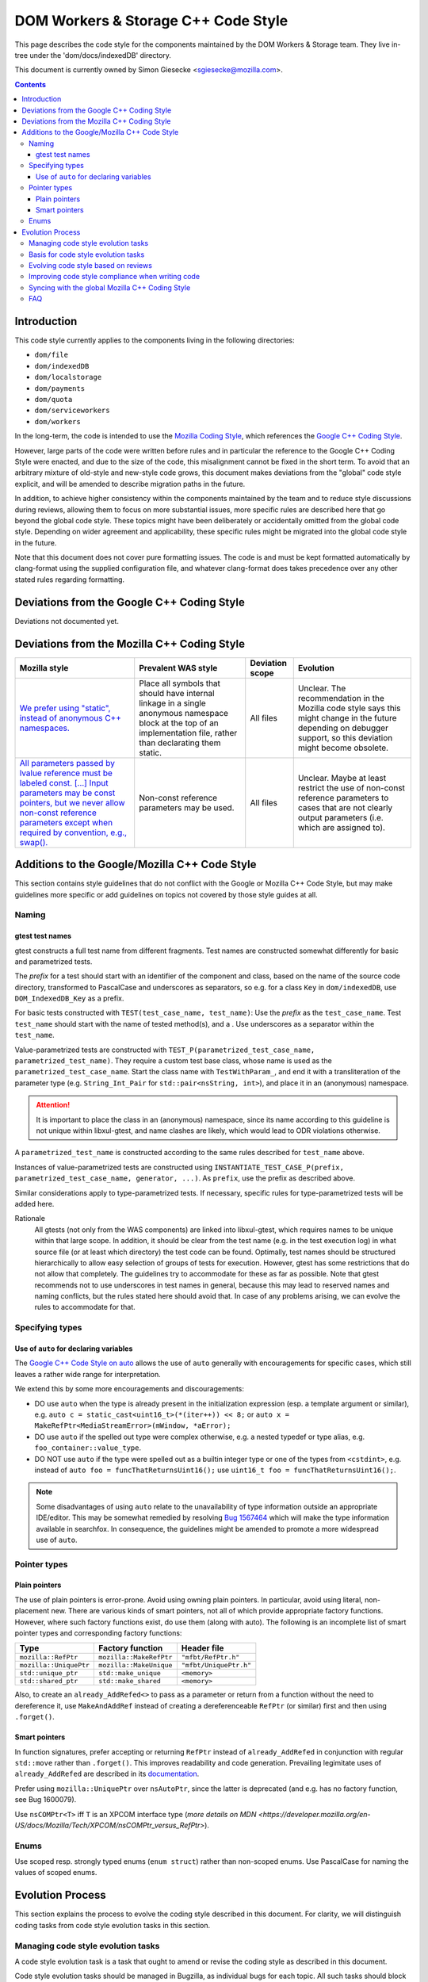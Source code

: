 ====================================
DOM Workers & Storage C++ Code Style
====================================

This page describes the code style for the components maintained by the DOM Workers & Storage team. They live in-tree under the 'dom/docs/indexedDB' directory.

This document is currently owned by Simon Giesecke <sgiesecke@mozilla.com>.

.. contents::
   :depth: 4

Introduction
============

This code style currently applies to the components living in the following directories:

* ``dom/file``
* ``dom/indexedDB``
* ``dom/localstorage``
* ``dom/payments``
* ``dom/quota``
* ``dom/serviceworkers``
* ``dom/workers``

In the long-term, the code is intended to use the
`Mozilla Coding Style <https://developer.mozilla.org/en-US/docs/Mozilla/Developer_guide/Coding_Style>`_,
which references the `Google C++ Coding Style <https://google.github.io/styleguide/cppguide.html>`_.

However, large parts of the code were written before rules and in particular
the reference to the Google C++ Coding Style were enacted, and due to the
size of the code, this misalignment cannot be fixed in the short term.
To avoid that an arbitrary mixture of old-style and new-style code grows,
this document makes deviations from the "global" code style explicit, and
will be amended to describe migration paths in the future.

In addition, to achieve higher consistency within the components maintained by
the team and to reduce style discussions during reviews, allowing them to focus
on more substantial issues, more specific rules are described here that go
beyond the global code style. These topics might have been deliberately or
accidentally omitted from the global code style. Depending on wider agreement
and applicability, these specific rules might be migrated into the global code
style in the future.

Note that this document does not cover pure formatting issues. The code is and
must be kept formatted automatically by clang-format using the supplied
configuration file, and whatever clang-format does takes precedence over any
other stated rules regarding formatting.

Deviations from the Google C++ Coding Style
===========================================

Deviations not documented yet.

Deviations from the Mozilla C++ Coding Style
============================================

.. the table renders impractically, cf. https://github.com/readthedocs/sphinx_rtd_theme/issues/117

.. tabularcolumns:: |p{4cm}|p{4cm}|p{2cm}|p{2cm}|

+--------------------------------------------------------------------------------------------------------+--------------------------------------------------------------------------------------------+-----------------+-------------------------------------------------------------------------------------+
|                                             Mozilla style                                              |                                    Prevalent WAS style                                     | Deviation scope |                                      Evolution                                      |
+========================================================================================================+============================================================================================+=================+=====================================================================================+
| `We prefer using "static", instead of anonymous C++ namespaces.                                        | Place all symbols that should have internal linkage in a single anonymous                  | All files       | Unclear. The recommendation in the Mozilla code style says this might change in the |
| <https://developer.mozilla.org/en-US/docs/Mozilla/Developer_guide/Coding_Style#Anonymous_namespaces>`_ | namespace block at the top of an implementation file, rather than declarating them static. |                 | future depending on debugger support, so this deviation might become obsolete.      |
|                                                                                                        |                                                                                            |                 |                                                                                     |
+--------------------------------------------------------------------------------------------------------+--------------------------------------------------------------------------------------------+-----------------+-------------------------------------------------------------------------------------+
| `All parameters passed by lvalue reference must be labeled const. [...] Input parameters may be const  | Non-const reference parameters may be used.                                                | All files       | Unclear. Maybe at least restrict the use of non-const reference parameters to       |
| pointers, but we never allow non-const reference parameters except when required by convention, e.g.,  |                                                                                            |                 | cases that are not clearly output parameters (i.e. which are assigned to).          |
| swap(). <https://google.github.io/styleguide/cppguide.html#Reference_Arguments>`_                      |                                                                                            |                 |                                                                                     |
+--------------------------------------------------------------------------------------------------------+--------------------------------------------------------------------------------------------+-----------------+-------------------------------------------------------------------------------------+

Additions to the Google/Mozilla C++ Code Style
==============================================

This section contains style guidelines that do not conflict with the Google or
Mozilla C++ Code Style, but may make guidelines more specific or add guidelines
on topics not covered by those style guides at all.

Naming
------

gtest test names
~~~~~~~~~~~~~~~~

gtest constructs a full test name from different fragments. Test names are
constructed somewhat differently for basic and parametrized tests.

The *prefix* for a test should start with an identifier of the component
and class, based on the name of the source code directory, transformed to
PascalCase and underscores as separators, so e.g. for a class ``Key`` in
``dom/indexedDB``, use ``DOM_IndexedDB_Key`` as a prefix.

For basic tests constructed with ``TEST(test_case_name, test_name)``: Use
the *prefix* as the ``test_case_name``. Test ``test_name`` should start with
the name of tested method(s), and a . Use underscores as a separator within
the ``test_name``.

Value-parametrized tests are constructed with
``TEST_P(parametrized_test_case_name, parametrized_test_name)``. They require a
custom test base class, whose name is used as the ``parametrized_test_case_name``.
Start the class name with ``TestWithParam_``, and end it with a transliteration
of the parameter type (e.g. ``String_Int_Pair`` for ``std::pair<nsString, int>``),
and place it in an (anonymous) namespace.

.. attention::
   It is important to place the class in an (anonymous) namespace, since its
   name according to this guideline is not unique within libxul-gtest, and name
   clashes are likely, which would lead to ODR violations otherwise.

A ``parametrized_test_name`` is constructed according to the same rules
described for ``test_name`` above.

Instances of value-parametrized tests are constructed using
``INSTANTIATE_TEST_CASE_P(prefix, parametrized_test_case_name, generator, ...)``.
As ``prefix``, use the prefix as described above.

Similar considerations apply to type-parametrized tests. If necessary, specific
rules for type-parametrized tests will be added here.

Rationale
   All gtests (not only from the WAS components) are linked into libxul-gtest,
   which requires names to be unique within that large scope. In addition, it
   should be clear from the test name (e.g. in the test execution log) in what
   source file (or at least which directory) the test code can be found.
   Optimally, test names should be structured hierarchically to allow
   easy selection of groups of tests for execution. However, gtest has some
   restrictions that do not allow that completely. The guidelines try to
   accommodate for these as far as possible. Note that gtest recommends not to
   use underscores in test names in general, because this may lead to reserved
   names and naming conflicts, but the rules stated here should avoid that.
   In case of any problems arising, we can evolve the rules to accommodate
   for that.

Specifying types
----------------

Use of ``auto`` for declaring variables
~~~~~~~~~~~~~~~~~~~~~~~~~~~~~~~~~~~~~~~

The `Google C++ Code Style on auto <https://google.github.io/styleguide/cppguide.html#auto>`_
allows the use of ``auto`` generally with encouragements for specific cases, which still
leaves a rather wide range for interpretation.

We extend this by some more encouragements and discouragements:

* DO use ``auto`` when the type is already present in the
  initialization expression (esp. a template argument or similar),
  e.g. ``auto c = static_cast<uint16_t>(*(iter++)) << 8;`` or
  ``auto x =  MakeRefPtr<MediaStreamError>(mWindow, *aError);``

* DO use ``auto`` if the spelled out type were complex otherwise,
  e.g. a nested typedef or type alias, e.g. ``foo_container::value_type``.

* DO NOT use ``auto`` if the type were spelled out as a builtin
  integer type or one of the types from ``<cstdint>``, e.g.
  instead of ``auto foo = funcThatReturnsUint16();`` use
  ``uint16_t foo = funcThatReturnsUint16();``.

.. note::
   Some disadvantages of using ``auto`` relate to the unavailability of type
   information outside an appropriate IDE/editor. This may be somewhat remedied
   by resolving `Bug 1567464 <https://bugzilla.mozilla.org/show_bug.cgi?id=1567464>`_
   which will make the type information available in searchfox. In consequence,
   the guidelines might be amended to promote a more widespread use of ``auto``.

Pointer types
-------------

Plain pointers
~~~~~~~~~~~~~~

The use of plain pointers is error-prone. Avoid using owning plain pointers. In
particular, avoid using literal, non-placement new. There are various kinds
of smart pointers, not all of which provide appropriate factory functions.
However, where such factory functions exist, do use them (along with auto).
The following is an incomplete list of smart pointer types and corresponding
factory functions:

+------------------------+-------------------------+------------------------+
|          Type          |    Factory function     |      Header file       |
+========================+=========================+========================+
| ``mozilla::RefPtr``    | ``mozilla::MakeRefPtr`` | ``"mfbt/RefPtr.h"``    |
+------------------------+-------------------------+------------------------+
| ``mozilla::UniquePtr`` | ``mozilla::MakeUnique`` | ``"mfbt/UniquePtr.h"`` |
+------------------------+-------------------------+------------------------+
| ``std::unique_ptr``    | ``std::make_unique``    | ``<memory>``           |
+------------------------+-------------------------+------------------------+
| ``std::shared_ptr``    | ``std::make_shared``    | ``<memory>``           |
+------------------------+-------------------------+------------------------+

Also, to create an ``already_AddRefed<>`` to pass as a parameter or return from
a function without the need to dereference it, use ``MakeAndAddRef`` instead of
creating a dereferenceable ``RefPtr`` (or similar) first and then using
``.forget()``.

Smart pointers
~~~~~~~~~~~~~~

In function signatures, prefer accepting or returning ``RefPtr`` instead of
``already_AddRefed`` in conjunction with regular ``std::move`` rather than
``.forget()``. This improves readability and code generation. Prevailing
legimitate uses of ``already_AddRefed`` are described in its
`documentation <https://searchfox.org/mozilla-central/rev/4df8821c1b824db5f40f381f48432f219d99ae36/mfbt/AlreadyAddRefed.h#31>`_.

Prefer using ``mozilla::UniquePtr`` over ``nsAutoPtr``, since the latter is
deprecated (and e.g. has no factory function, see Bug 1600079).

Use ``nsCOMPtr<T>`` iff ``T`` is an XPCOM interface type
(`more details on MDN <https://developer.mozilla.org/en-US/docs/Mozilla/Tech/XPCOM/nsCOMPtr_versus_RefPtr>`).

Enums
-----

Use scoped resp. strongly typed enums (``enum struct``) rather than non-scoped
enums. Use PascalCase for naming the values of scoped enums.

Evolution Process
=================

This section explains the process to evolve the coding style described in this
document. For clarity, we will distinguish coding tasks from code style
evolution tasks in this section.

Managing code style evolution tasks
-----------------------------------

A code style evolution task is a task that ought to amend or revise the
coding style as described in this document.

Code style evolution tasks should be managed in Bugzilla, as individual bugs
for each topic. All such tasks
should block the meta-bug
`1586788 <https://bugzilla.mozilla.org/show_bug.cgi?id=1586788>`.

When you take on to work on a code style evolution task:

- The task may already include a sketch of a resolution. If no preferred
  solution is obvious, discuss options to resolve it via comments on the bug
  first.
- When the general idea is ready to be spelled out in this document, amend or
  revise it accordingly.
- Submit the changes to this document as a patch to Phabricator, and put it up
  for review. Since this will affect a number of people, every change should
  be reviewed by at least two people. Ideally, this should include the owner
  of this style document and one person with good knowledge of the parts of
  the code base this style applies to.
- If there are known violations of the amendment to the coding style, consider
  fixing some of them, so that the amendment is tested on actual code. If
  the code style evolution task refers to a particular code location from a
  review, at least that location should be fixed to comply with the amended
  coding style.
- When you have two r+, land the patch.
- Report on the addition in the next team meeting to raise awareness.

Basis for code style evolution tasks
------------------------------------

The desire or necessity to evolve the code style can originate from
different activities, including
- reviews
- reading or writing code locally
- reading the coding style
- general thoughts on coding style

The code style should not be cluttered with aspects that are rarely
relevant or rarely leads to discussions, as the maintenance of the
code style has a cost as well. The code style should be as comprehensive
as necessary to reduce the overall maintenance costs of the code and
code style combined.

A particular focus is therefore on aspects that led to some discussion in
a code review, as reducing the number or verbosity of necessary style
discussions in reviews is a major indicator for the effectiveness of the
documented style.

Evolving code style based on reviews
------------------------------------

The goal of the process described here is to take advantage of style-related
discussions that originate from a code review, but to decouple evolution of
the code style from the review process, so that it does not block progress on
the underlying bug.

The following should be considered when performing a review:

- Remind yourself of the code style, maybe skim through the document before
  starting the review, or have it open side-by-side while doing the review.
- If you find a violation of an existing rule, add an inline comment.
- Have an eye on style-relevant aspects in the code itself or after a
  discussions with the author. Consider if this could be generalized into a
  style rule, but is not yet  covered by the documented global or local style.
  This might be something that is in a different style as opposed to other
  locations, differs from your personal style, etc.
- In that case, find an acceptable temporary solution for the code fragments
  at hand, which is acceptable for an r+ of the patch. Maybe agree with the
  code author on adding a comment that this should be revised later, when
  a rule is codified.
- Create a code style evolution task in Bugzilla as described above. In the
  description of the bug, reference the review comment that gave rise to it.
  If you can suggest a resolution, include that in the description, but this
  is not a necessary condition for creating the task.

Improving code style compliance when writing code
-------------------------------------------------

Periodically look into the code style document, and remind yourself of its
rules, and give particular attention to recent changes.

When writing code, i.e. adding new code or modify existing code,
remind yourself of checking the code for style compliance.

Time permitting, resolve existing violations on-the-go as part of other work
in the code area. Submit such changes in dedicated patches. If you identify
major violations that are too complex to resolve on-the-go, consider
creating a bug dedicated to the resolution of that violation, which
then can be scheduled in the planning process.

Syncing with the global Mozilla C++ Coding Style
------------------------------------------------

Several aspects of the coding style described here will be applicable to
the overall code base. However, amendments to the global coding style will
affect a large number of code authors and may require extended discussion.
Deviations from the global coding style should be limited in the long term.
On the other hand, amendments that are not relevant to all parts of the code
base, or where it is difficult to reach a consensus at the global scope,
may make sense to be kept in the local style.

The details of synchronizing with the global style are subject to discussion
with the owner and peers of the global coding style (see 
`Bug 1587810 <https://bugzilla.mozilla.org/show_bug.cgi?id=1587810>`).

FAQ
---

* When someone introduces new code that adheres to the current style, but the
  remainder of the function/class/file does not, is it their responsibility
  to update that remainder on-the-go?

  The code author is not obliged to update the remainder, but they are
  encouraged to do so, time permitting. Whether that is the case depends on a
  number of factors, including the number and complexity of existing style
  violations, the risk introduced by changing that on the go etc. Judging this
  is left to the code author.
  At the very least, the function/class/file should not be left in a worse
  state than before.

* Are stylistic inconsistencies introduced by applying the style as defined
  here only to new code considered acceptable?

  While this is certainly not optimal, accepting such inconsistencies to
  some degree is inevitable to allow making progress towards an improved style.
  Personal preferences regarding the degree may differ, but in doubt such
  inconsistencies should be considered acceptable. They should not block a bug
  from being closed.

